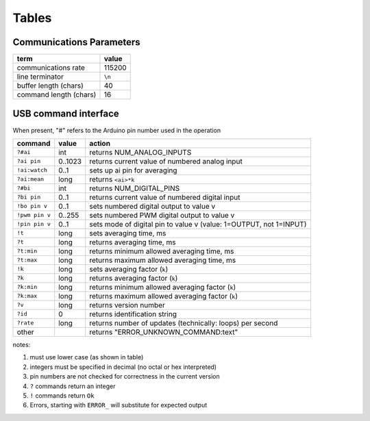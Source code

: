 .. $Id$

.. _tables:

Tables
+++++++++

.. _comm_parms:

Communications Parameters
----------------------------------------

======================   ========
term                     value
======================   ========
communications rate      115200
line terminator          ``\n``
buffer length (chars)    40
command length (chars)   16
======================   ========

USB command interface
----------------------------------------

When present, "#" refers to the Arduino pin number used in the operation
  
================  ========  =====================================================================
command           value     action
================  ========  =====================================================================
``?#ai``          int       returns NUM_ANALOG_INPUTS
``?ai pin``       0..1023   returns current value of numbered analog input
``!ai:watch``     0..1 	    sets up ai pin for averaging
``?ai:mean``      long 	    returns ``<ai>*k``
``?#bi``          int       returns NUM_DIGITAL_PINS
``?bi pin``       0..1      returns current value of numbered digital input
``!bo pin v``     0..1      sets numbered digital output to value v
``!pwm pin v``    0..255    sets numbered PWM digital output to value v
``!pin pin v``    0..1      sets mode of digital pin to value v (value: 1=OUTPUT, not 1=INPUT)
``!t``            long      sets averaging time, ms
``?t``            long      returns averaging time, ms
``?t:min``        long 	    returns minimum allowed averaging time, ms
``?t:max``        long 	    returns maximum allowed averaging time, ms
``!k``            long 	    sets averaging factor (``k``)
``?k``            long 	    returns averaging factor (``k``)
``?k:min``        long 	    returns minimum allowed averaging factor (``k``)
``?k:max``        long 	    returns maximum allowed averaging factor (``k``)
``?v``            long 	    returns version number
``?id``           0         returns identification string
``?rate``         long 	    returns number of updates (technically: loops) per second
other             ..        returns "ERROR_UNKNOWN_COMMAND:text"
================  ========  =====================================================================

notes: 

#. must use lower case (as shown in table)
#. integers must be specified in decimal (no octal or hex interpreted)
#. pin numbers are not checked for correctness in the current version
#. ``?`` commands return an integer
#. ``!`` commands return ``Ok``
#. Errors, starting with ``ERROR_`` will substitute for expected output


..
	EPICS Streams protocol
	=======================

	========  ================================================
	protocol  meaning
	========  ================================================
	ai(pin)   read analogRead(pin) into the record's RVAL
	bi(pin)   read digitalRead(pin) into the record's VAL
	bo(pin)   write digitalWrite(pin) from the record's VAL
	pwm(pin)  write analogWrite(pin) from the record's RVAL
	========  ================================================

	.. note:: For the ``bo`` and ``pwm`` protocols, the selected
	   pin will be configured by that protocol for output during
	   record initialization.
